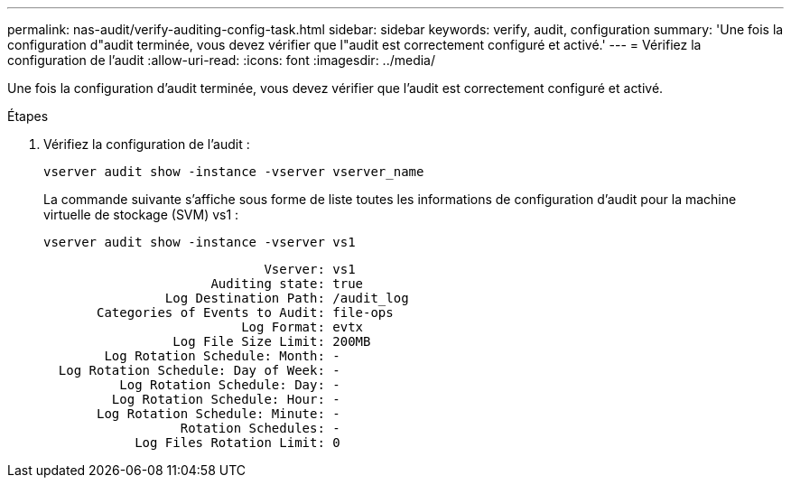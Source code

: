---
permalink: nas-audit/verify-auditing-config-task.html 
sidebar: sidebar 
keywords: verify, audit, configuration 
summary: 'Une fois la configuration d"audit terminée, vous devez vérifier que l"audit est correctement configuré et activé.' 
---
= Vérifiez la configuration de l'audit
:allow-uri-read: 
:icons: font
:imagesdir: ../media/


[role="lead"]
Une fois la configuration d'audit terminée, vous devez vérifier que l'audit est correctement configuré et activé.

.Étapes
. Vérifiez la configuration de l'audit :
+
`vserver audit show -instance -vserver vserver_name`

+
La commande suivante s'affiche sous forme de liste toutes les informations de configuration d'audit pour la machine virtuelle de stockage (SVM) vs1 :

+
`vserver audit show -instance -vserver vs1`

+
[listing]
----

                             Vserver: vs1
                      Auditing state: true
                Log Destination Path: /audit_log
       Categories of Events to Audit: file-ops
                          Log Format: evtx
                 Log File Size Limit: 200MB
        Log Rotation Schedule: Month: -
  Log Rotation Schedule: Day of Week: -
          Log Rotation Schedule: Day: -
         Log Rotation Schedule: Hour: -
       Log Rotation Schedule: Minute: -
                  Rotation Schedules: -
            Log Files Rotation Limit: 0
----

